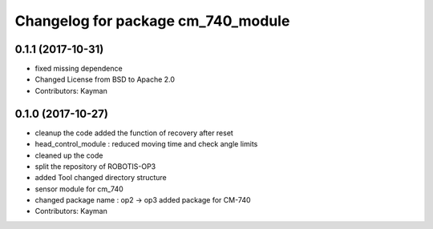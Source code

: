 ^^^^^^^^^^^^^^^^^^^^^^^^^^^^^^^^^^^
Changelog for package cm_740_module
^^^^^^^^^^^^^^^^^^^^^^^^^^^^^^^^^^^

0.1.1 (2017-10-31)
-----------
* fixed missing dependence
* Changed License from BSD to Apache 2.0
* Contributors: Kayman

0.1.0 (2017-10-27)
-----------
* cleanup the code
  added the function of recovery after reset
* head_control_module : reduced moving time and check angle limits
* cleaned up the code
* split the repository of ROBOTIS-OP3
* added Tool
  changed directory structure
* sensor module for cm_740
* changed package name : op2 -> op3
  added package for CM-740
* Contributors: Kayman
